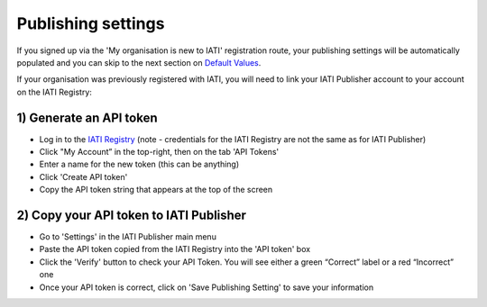 ###################
Publishing settings
###################

If you signed up via the 'My organisation is new to IATI' registration route, your publishing settings will be automatically populated and you can skip to the next section on `Default Values <https://docs.publisher.iatistandard.org/en/latest/default-values/>`_.

If your organisation was previously registered with IATI, you will need to link your IATI Publisher account to your account on the IATI Registry:

1) Generate an API token
---------------------------------------------------

* Log in to the `IATI Registry <https://iatiregistry.org/publisher/>`_ (note - credentials for the IATI Registry are not the same as for IATI Publisher) 
* Click "My Account” in the top-right, then on the tab 'API Tokens'
* Enter a name for the new token (this can be anything)
* Click 'Create API token'
* Copy the API token string that appears at the top of the screen


2) Copy your API token to IATI Publisher
----------------------------------------

* Go to 'Settings' in the IATI Publisher main menu
* Paste the API token copied from the IATI Registry into the 'API token' box
* Click the 'Verify' button to check your API Token. You will see either a green “Correct” label or a red “Incorrect” one
* Once your API token is correct, click on 'Save Publishing Setting' to save your information
